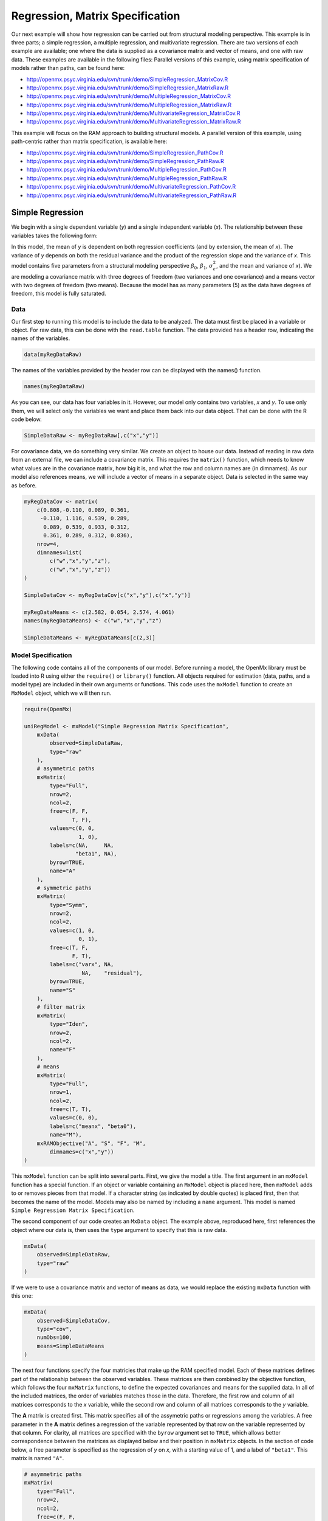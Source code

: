 .. _regression-matrix-specification:

Regression, Matrix Specification
=====================================

Our next example will show how regression can be carried out from structural modeling perspective. This example is in three parts; a simple regression, a multiple regression, and multivariate regression. There are two versions of each example are available; one where the data is supplied as a covariance matrix and vector of means, and one with raw data. These examples are available in the following files:
Parallel versions of this example, using matrix specification of models rather than paths, can be found here:

* http://openmx.psyc.virginia.edu/svn/trunk/demo/SimpleRegression_MatrixCov.R
* http://openmx.psyc.virginia.edu/svn/trunk/demo/SimpleRegression_MatrixRaw.R
* http://openmx.psyc.virginia.edu/svn/trunk/demo/MultipleRegression_MatrixCov.R
* http://openmx.psyc.virginia.edu/svn/trunk/demo/MultipleRegression_MatrixRaw.R
* http://openmx.psyc.virginia.edu/svn/trunk/demo/MultivariateRegression_MatrixCov.R
* http://openmx.psyc.virginia.edu/svn/trunk/demo/MultivariateRegression_MatrixRaw.R

This example will focus on the RAM approach to building structural models. A parallel version of this example, using path-centric rather than matrix specification, is available here:

* http://openmx.psyc.virginia.edu/svn/trunk/demo/SimpleRegression_PathCov.R
* http://openmx.psyc.virginia.edu/svn/trunk/demo/SimpleRegression_PathRaw.R
* http://openmx.psyc.virginia.edu/svn/trunk/demo/MultipleRegression_PathCov.R
* http://openmx.psyc.virginia.edu/svn/trunk/demo/MultipleRegression_PathRaw.R
* http://openmx.psyc.virginia.edu/svn/trunk/demo/MultivariateRegression_PathCov.R
* http://openmx.psyc.virginia.edu/svn/trunk/demo/MultivariateRegression_PathRaw.R


Simple Regression
-----------------

We begin with a single dependent variable (*y*) and a single independent variable (*x*). The relationship between these variables takes the following form:

.. math::
   :nowrap:
   
   \begin{eqnarray*} 
   y = \beta_{0} + \beta_{1} * x + \epsilon
   \end{eqnarray*}

.. image:: graph/SimpleRegression.png
    :height: 2.5in

In this model, the mean of *y* is dependent on both regression coefficients (and by extension, the mean of *x*). The variance of *y* depends on both the residual variance and the product of the regression slope and the variance of *x*. This model contains five parameters from a structural modeling perspective :math:`\beta_{0}`, :math:`\beta_{1}`, :math:`\sigma^{2}_{\epsilon}`, and the mean and variance of *x*). We are modeling a covariance matrix with three degrees of freedom (two variances and one covariance) and a means vector with two degrees of freedom (two means). Because the model has as many parameters (5) as the data have degrees of freedom, this model is fully saturated.

Data
^^^^

Our first step to running this model is to include the data to be analyzed. The data must first be placed in a variable or object. For raw data, this can be done with the ``read.table`` function. The data provided has a header row, indicating the names of the variables.

.. code-block:: r

    data(myRegDataRaw)

The names of the variables provided by the header row can be displayed with the names() function.

.. code-block:: r

    names(myRegDataRaw)

As you can see, our data has four variables in it. However, our model only contains two variables, *x* and *y*. To use only them, we will select only the variables we want and place them back into our data object. That can be done with the R code below.

.. We can refer to individual rows and columns of a data frame or matrix using square brackets, with selected rows referenced first and selected columns referenced second, separated by a comma. In the code below, we select all rows (there is no selection operator before the comma) and only columns x and y. As we are selecting multiple columns, we use the c() function to concatonate or connect those two names into one object.

.. code-block:: r

    SimpleDataRaw <- myRegDataRaw[,c("x","y")]

For covariance data, we do something very similar. We create an object to house our data. Instead of reading in raw data from an external file, we can include a covariance matrix. This requires the ``matrix()`` function, which needs to know what values are in the covariance matrix, how big it is, and what the row and column names are (in dimnames). As our model also references means, we will include a vector of means in a separate object. Data is selected in the same way as before.

.. We'll select variables in much the same way as before, but we must now select both the rows and columns of the covariance matrix.  This means vector doesn't include names, so we will just select the second and third elements of that vector.

.. code-block:: r

    myRegDataCov <- matrix(
        c(0.808,-0.110, 0.089, 0.361,
         -0.110, 1.116, 0.539, 0.289,
          0.089, 0.539, 0.933, 0.312,
          0.361, 0.289, 0.312, 0.836),
        nrow=4,
        dimnames=list(
            c("w","x","y","z"),
            c("w","x","y","z"))
    )

    SimpleDataCov <- myRegDataCov[c("x","y"),c("x","y")]    

    myRegDataMeans <- c(2.582, 0.054, 2.574, 4.061)
    names(myRegDataMeans) <- c("w","x","y","z")

    SimpleDataMeans <- myRegDataMeans[c(2,3)]
    
Model Specification
^^^^^^^^^^^^^^^^^^^

The following code contains all of the components of our model. Before running a model, the OpenMx library must be loaded into R using either the ``require()`` or ``library()`` function. All objects required for estimation (data, paths, and a model type) are included in their own arguments or functions. This code uses the ``mxModel`` function to create an ``MxModel`` object, which we will then run.

.. code-block:: r

    require(OpenMx)

    uniRegModel <- mxModel("Simple Regression Matrix Specification", 
        mxData(
            observed=SimpleDataRaw, 
            type="raw"
        ),
        # asymmetric paths
        mxMatrix(
            type="Full", 
            nrow=2, 
            ncol=2,
            free=c(F, F,
                   T, F),
            values=c(0, 0,
                     1, 0),
            labels=c(NA,     NA,
                    "beta1", NA),
            byrow=TRUE,
            name="A"
        ),
        # symmetric paths
        mxMatrix(
            type="Symm", 
            nrow=2, 
            ncol=2, 
            values=c(1, 0,
                     0, 1),
            free=c(T, F,
                   F, T),
            labels=c("varx", NA,
                      NA,    "residual"),
            byrow=TRUE,
            name="S"
        ),
        # filter matrix
        mxMatrix(
            type="Iden",  
            nrow=2, 
            ncol=2,
            name="F"
        ),
        # means
        mxMatrix(
            type="Full", 
            nrow=1, 
            ncol=2,
            free=c(T, T),
            values=c(0, 0),
            labels=c("meanx", "beta0"),
            name="M"),
        mxRAMObjective("A", "S", "F", "M",
            dimnames=c("x","y"))
    )
      
This ``mxModel`` function can be split into several parts. First, we give the model a title. The first argument in an ``mxModel`` function has a special function. If an object or variable containing an ``MxModel`` object is placed here, then ``mxModel`` adds to or removes pieces from that model. If a character string (as indicated by double quotes) is placed first, then that becomes the name of the model.  Models may also be named by including a ``name`` argument.  This model is named ``Simple Regression Matrix Specification``.

The second component of our code creates an ``MxData`` object. The example above, reproduced here, first references the object where our data is, then uses the ``type`` argument to specify that this is raw data.

.. code-block:: r

    mxData(
        observed=SimpleDataRaw, 
        type="raw"
    )
  
If we were to use a covariance matrix and vector of means as data, we would replace the existing ``mxData`` function with this one:

.. code-block:: r

    mxData(
        observed=SimpleDataCov, 
        type="cov",
        numObs=100,
        means=SimpleDataMeans
    )  

The next four functions specify the four matricies that make up the RAM specified model. Each of these matrices defines part of the relationship between the observed variables. These matrices are then combined by the objective function, which follows the four ``mxMatrix`` functions, to define the expected covariances and means for the supplied data. In all of the included matrices, the order of variables matches those in the data. Therefore, the first row and column of all matrices corresponds to the *x* variable, while the second row and column of all matrices corresponds to the *y* variable. 

The **A** matrix is created first. This matrix specifies all of the assymetric paths or regressions among the variables. A free parameter in the **A** matrix defines a regression of the variable represented by that row on the variable represented by that column. For clarity, all matrices are specified with the ``byrow`` argument set to ``TRUE``, which allows better correspondence between the matrices as displayed below and their position in ``mxMatrix`` objects. In the section of code below, a free parameter is specified as the regression of *y* on *x*, with a starting value of 1, and a label of ``"beta1"``. This matrix is named ``"A"``.

.. code-block:: r

    # asymmetric paths
    mxMatrix(
        type="Full", 
        nrow=2, 
        ncol=2,
        free=c(F, F,
               T, F),
        values=c(0, 0,
                 1, 0),
        labels=c(NA,     NA,
                "beta1", NA),
        byrow=TRUE,
        name="A"
    )
  
The second ``mxMatrix`` function specifies the **S** matrix. This matrix specifies all of the symmetric paths or covariances among the variables. By definition, this matrix is symmetric, but all elements are specified. A free parameter in the **S** matrix represents a variance or covariance between the variables represented by the row and column that parameter is in. In the code below, two free parameters are specified. The free parameter in the first row and column of the **S** matrix is the variance of *x* (labeled ``"varx"``), while the free parameter in the second row and column is the residual variance of *y* (labeled ``"residual"``). This matrix is named ``"S"``.

.. code-block:: r

    # symmetric paths
    mxMatrix(
        type="Symm", 
        nrow=2, 
        ncol=2, 
        values=c(1, 0,
                 0, 1),
        free=c(T, F,
               F, T),
        labels=c("varx", NA,
                  NA,    "residual"),
        byrow=TRUE,
        name="S"
    )
  
The third ``mxMatrix`` function specifies the **F** matrix. This matrix is used to filter latent variables out of the expected covariance of the manifest variables, or to reorder the manifest variables. When there are no latent variables in a model and the order of manifest variables is the same in the model as in the data, then this filter matrix is simply an identity matrix.  

.. The ``dimnames`` provided at this matrix should match the names of the data, either the column names for raw data or the ``dimnames`` of covariance data. 

There are no free parameters in any **F** matrix.

.. code-block:: r

    # filter matrix
    mxMatrix(
        type="Iden", 
        nrow=2, 
        ncol=2,
        name="F",
        dimnames=list(c("x","y"),c("x","y"))
    )
  
The fourth and final ``mxMatrix`` function specifies the **M** matrix. This matrix is used to specify the means and intercepts of our model. Exogenous or independent variables receive means, while endogenous or dependent variables get intercepts, or means conditional on regression on other variables. This matrix contains only one row. This matrix consists of two free parameters; the mean of *x* (labeled ``"meanx"``) and the intercept of *y* (labeled ``"beta0"``). This matrix gives starting values of 1 for both parameters, and is named ``"M"``.

.. code-block:: r

    # means
    mxMatrix(
        type="Full", 
        nrow=1, 
        ncol=2,
        free=c(T, T),
        values=c(0, 0),
        labels=c("meanx", "beta0"),
        name="M"
    )
          
The final part of this model is the objective function. This defines both how the specified matrices combine to create the expected covariance matrix of the data, as well as the fit function to be minimized. In a RAM specified model, the expected covariance matrix is defined as:       
          
.. math::
    :nowrap:
   
    \begin{eqnarray*} 
    ExpCovariance = F * (I - A)^{-1} * S * ((I - A)^{-1})' * F'
    \end{eqnarray*}        

The expected means are defined as:

.. math::
    :nowrap:

    \begin{eqnarray*} 
    ExpMean = F * (I - A)^{-1} * M 
    \end{eqnarray*} 

The free parameters in the model can then be estimated using maximum likelihood for covariance and means data, and full information maximum likelihood for raw data. While users may define their own expected covariance matrices using other objective functions in OpenMx, the ``mxRAMObjective`` function yields maximum likelihood estimates of structural equation models when the **A**, **S**, **F** and **M** matrices are specified. The **M** matrix is required both for raw data and for covariance or correlation data that includes a means vector. The ``mxRAMObjective`` function takes four arguments, which are the names of the ``A``, ``S``, ``F`` and ``M`` matrices in your model.

.. code-block:: r

    mxRAMObjective("A", "S", "F", "M")

The model now includes an observed covariance matrix (i.e., data) and the matrices and objective function required to define the expected covariance matrix and estimate parameters.

Model Fitting
^^^^^^^^^^^^^^

We've created an ``MxModel`` object, and placed it into an object or variable named ``uniRegModel``. We can run this model by using the ``mxRun`` function, which is placed in the object ``uniRegFit`` in the code below. We then view the output by referencing the ``output`` slot, as shown here.

.. code-block:: r

    uniRegFit <- mxRun(uniRegModel)

The ``@output`` slot contains a great deal of information, including parameter estimates and information about the matrix operations underlying our model. A more parsimonious report on the results of our model can be viewed using the ``summary()`` function, as shown here.

.. code-block:: r

    uniRegFit@output
    summary(uniRegFit)

Alternative Specification
^^^^^^^^^^^^^^^^^^^^^^^^^

Rather than using the RAM approach the regression model with matrices can also be specified differently and more directly comparable to the regression equation.  This approach uses a special kind of variable, called a definition variable, which will be explained in more detail in :ref:`definitionmeans-matrix-specification`.  Below is the complete code.

.. code-block:: r

    selVars <- c("y")
    
    uniRegModel <- mxModel("Simple Regression Matrix Specification", 
        mxData(
            observed=SimpleDataRaw,
            type="raw"
        ),
        mxMatrix(
            type="Full",
            nrow=1,
            ncol=1,
            free=FALSE, 
            labels=c("data.x"), 
            name="X"
        ),
        mxMatrix(
            type="Full", 
            nrow=1, 
            ncol=1,
            free=T,
            values=0,
            labels="beta0",
            name="Intercept"
        ),
        mxMatrix(
            type="Full", 
            nrow=1, 
            ncol=1,
            free=T,
            values=1,
            labels="beta1",
            name="regCoef"
        ),
        mxMatrix(
            type="Diag", 
            nrow=1, 
            ncol=1, 
            values=1,
            free=T,
            labels="residual",
            name="resVar"
        ),
        mxAlgebra( 
            expression= Intercept + regCoef %*% X,
            name="expMean",
        ),


        mxAlgebra(
            expression= resVar,
            name="expCov"
        ),
        mxFIMLObjective( 
            covariance="expCov",
            means="expMean",
            dimnames=selVars
        )
    )

Note the the ``mxData`` statement has not changed.  The first key change is that we put the variable *x* in a matrix X by using a special type of label assignment in an ``mxMatrix`` statement.  The matrix is a ``Full`` **1x1** fixed matrix.  The label has two parts: the first part is called ``data.`` which indicates that the name used in the second part (``x``) is a variable found in the dataset referred to in the ``mxData`` statement.  This variable can now be used as part of any algebra, and is no longer considered a dependent variable.

.. code-block:: r

    uniRegModel <- mxModel("Simple Regression Matrix Specification", 
        mxData(
            observed=SimpleDataRaw,
            type="raw"
        ),
        mxMatrix(
            type="Full",
            nrow=1,
            ncol=1,
            free=FALSE, 
            labels=c("data.x"), 
            name="X"
        ),

Next, we specify three matrices, one for the intercept, one for the regression coefficient, and one for the residual variance.  In this example, the first two matrices are ``Full`` **1x1** matrices with a free element.  We give them labels consistent with their names in a regression equation, namely ``beta0`` and ``beta1``.  The third matrix is a ``Diag`` **1x1** matrix with a free element for the residual variance, named ``resVar``.

.. code-block:: r

    mxMatrix(
        type="Full", 
        nrow=1, 
        ncol=1,
        free=T,
        values=0,
        labels="beta0",
        name="Intercept"
    ),
    mxMatrix(
        type="Full", 
        nrow=1, 
        ncol=1,
        free=T,
        values=1,
        labels="beta1",
        name="regCoef"
    ),
    mxMatrix(
        type="Diag", 
        nrow=1, 
        ncol=1, 
        values=1,
        free=T,
        labels="residual",
        name="resVar"
    ),
    
Now we can explicitly specify the formula for the expected means and covariances using ``mxAlgebra`` statement.  Note that we here use the variable in the matrix **X** as part of the algebra.  We regress *y* on *x* in the means model and simply have the residual variance in the covariance model.

.. code-block:: r

    mxAlgebra( 
         expression= Intercept + regCoef %*% X,
         name="expMean",
    ),
    mxAlgebra(
         expression= resVar,
         name="expCov"
    ),
    
Finally, we call up the results of the algebras as the arguments for the objective function.  The dimnames map the data to the model.  Note that ``selVars`` now includes only the *y* variable.

.. code-block:: r

    mxFIMLObjective( 
        covariance="expCov",
        means="expMean",
        dimnames=selVars
    ))
    

Multiple Regression
-------------------

In the next part of this demonstration, we move to multiple regression. The regression equation for our model looks like this:

.. math::
   :nowrap:
   
   \begin{eqnarray*} 
   y = \beta_{0} + \beta_{x} * x + \beta_{z} * z + \epsilon
   \end{eqnarray*}
   
.. image:: graph/MultipleRegression.png
    :height: 2.5in

Our dependent variable y is now predicted from two independent variables, *x* and *z*. Our model includes 3 regression parameters (:math:`\beta_{0}`, :math:`\beta_{x}`, :math:`\beta_{z}`), a residual variance (:math:`\sigma^{2}_{\epsilon}`) and the observed means, variances and covariance of *x* and *z*, for a total of 9 parameters. Just as with our simple regression, this model is fully saturated.

We prepare our data the same way as before, selecting three variables instead of two.

.. code-block:: r

    MultipleDataRaw <- myRegDataRaw[,c("x","y","z")]

    MultipleDataCov <- myRegDataCov[c("x","y","z"),c("x","y","z")]    

    MultipleDataMeans <- myRegDataMeans[c(2,3,4)]

Now, we can move on to our code. It is identical in structure to our simple regression code, containing the same **A**, **S**, **F** and **M** matrices. With the addition of a third variables, the **A**, **S** and **F** matrices become **3x3**, while the **M** matrix becomes a **1x3** matrix.

.. code-block:: r

    multiRegModel<-mxModel("Multiple Regression Matrix Specification", 
        mxData(
            MultipleDataRaw,
            type="raw"
        ),
        # asymmetric paths
        mxMatrix(
            type="Full",
            nrow=3,
            ncol=3,
            values=c(0,0,0,
                     1,0,1,
                     0,0,0),
            free=c(F, F, F,
                   T, F, T,
                   F, F, F),
            labels=c(NA,     NA, NA,
                    "betax", NA,"betaz",
                     NA,     NA, NA),
            byrow=TRUE,
            name = "A"
        ),
        # symmetric paths
        mxMatrix(
            type="Symm", 
            nrow=3, 
            ncol=3, 
            values=c(1, 0, .5,
                     0, 1, 0,
                    .5, 0, 1),
            free=c(T, F, T,
                   F, T, F,
                   T, F, T),
            labels=c("varx",  NA,         "covxz",
                      NA,    "residual",   NA,
                     "covxz", NA,         "varz"),
            byrow=TRUE,
            name="S"
        ),
        # filter matrix
        mxMatrix(
            type="Iden", 
            nrow=3, 
            ncol=3,
            name="F",
            dimnames=list(c("x","y","z"),c("x","y","z"))            
        ),
        # means
        mxMatrix(
            type="Full", 
            nrow=1,
            ncol=3,
            values=c(0,0,0),
            free=c(T,T,T),
            labels=c("meanx","beta0","meanz"),
            name="M"
        ),
        mxRAMObjective("A","S","F","M")
    )

The ``mxData`` function now takes a different data object (``MultipleDataRaw`` replaces ``SingleDataRaw``, adding an additional variable), but is otherwise unchanged. The ``mxRAMObjective`` does not change. The only differences between this model and the simple regression script can be found in the **A**, **S**, **F** and **M** matrices, which have expanded to accommodate a second independent variable.

The A matrix now contains two free parameters, representing the regressions of the dependent variable y on both *x* and *z*. As regressions appear on the row of the dependent variable and the column of the independent variable, these two parameters are both on the second (*y*) row of the **A** matrix.

.. code-block:: r

    # asymmetric paths
    mxMatrix(
        type="Full",
        nrow=3,
        ncol=3,
        values=c(0,0,0,
                 1,0,1,
                 0,0,0),
        free=c(F, F, F,
               T, F, T,
               F, F, F),
        labels=c(NA,     NA, NA,
                "betax", NA,"betaz",
                 NA,     NA, NA),
        byrow=TRUE,
        name = "A"
    )
      
We've made a similar changes in the other matrices. The **S** matrix includes not only a variance term for the *z* variable, but also a covariance between the two independent variables. The **F** matrix still does not contain free parameters, but has expanded in size.  The **M** matrix includes an additional free parameter for the mean of *z*.

The model is run and output is viewed just as before, using the ``mxRun`` function, ``@output`` and the ``summary()`` function to run, view and summarize the completed model.


Multivariate Regression
-----------------------

The structural modeling approach allows for the inclusion of not only multiple independent variables (i.e., multiple regression), but multiple dependent variables as well (i.e., multivariate regression). Versions of multivariate regression are sometimes fit under the heading of path analysis. This model will extend the simple and multiple regression frameworks we've discussed above, adding a second dependent variable *w*.

.. math::
   :nowrap:
   
   \begin{eqnarray*} 
   y = \beta_{y} + \beta_{yx} * x + \beta_{yz} * z + \epsilon_{y}\\
   w = \beta_{w} + \beta_{wx} * x + \beta_{wz} * z + \epsilon_{w}
   \end{eqnarray*}

.. image:: graph/MultivariateRegression.png
    :height: 2.5in

We now have twice as many regression parameters, a second residual variance, and the same means, variances and covariances of our independent variables. As with all of our other examples, this is a fully saturated model.

Data import for this analysis will actually be slightly simpler than before. The data we imported for the previous examples contains only the four variables we need for this model. We can use ``myRegDataRaw``, ``myRegDataCov``, and ``myRegDataMeans`` in our models.

.. code-block:: r

	data(myRegDataRaw)

    myRegDataCov <- matrix(
        c(0.808,-0.110, 0.089, 0.361,
         -0.110, 1.116, 0.539, 0.289,
          0.089, 0.539, 0.933, 0.312,
          0.361, 0.289, 0.312, 0.836),
        nrow=4,
        dimnames=list(
            c("w","x","y","z"),
            c("w","x","y","z"))
    )

    myRegDataMeans <- c(2.582, 0.054, 2.574, 4.061)

Our code should look very similar to our previous two models. The ``mxData`` function will reference the data referenced above, while the ``mxRAMObjective`` again refers to the **A**, **S**, **F** and **M** matrices. Just as with the multiple regression example, the **A**, **S** and **F** expand to order 4x4, and the **M** matrix now contains one row and four columns.

.. code-block:: r

    multivariateRegModel<-mxModel("Multiple Regression Matrix Specification", 
        mxData(
            myRegDataRaw,
            type="raw"
        ),
        # asymmetric paths
        mxMatrix(
            type="Full", 
            nrow=4, 
            ncol=4,
            values=c(0,1,0,1,
                     0,0,0,0,
                     0,1,0,1,
                     0,0,0,0),
            free=c(F, T, F, T,
                   F, F, F, F,
                   F, T, F, T,
                   F, F, F, F),
            labels=c(NA, "betawx", NA, "betawz",
                     NA,  NA,     NA,  NA, 
                     NA, "betayx", NA, "betayz",
                     NA,  NA,     NA,  NA),
            byrow=TRUE,
            name="A"
        ),
        # symmetric paths
        mxMatrix(
            type="Symm", 
            nrow=4, 
            ncol=4, 
            values=c(1,  0, 0,  0,
                     0,  1, 0, .5,
                     0,  0, 1,  0,
                     0, .5, 0,  1),
            free=c(T, F, F, F,
                   F, T, F, T,
                   F, F, T, F,
                   F, T, F, T),
            labels=c("residualw",  NA,     NA,         NA,
                      NA,         "varx",  NA,        "covxz",
                      NA,          NA,    "residualy", NA,
                      NA,         "covxz", NA,        "varz"),
            byrow=TRUE,
            name="S"
        ),
        # filter matrix
        mxMatrix(
            type="Iden", 
            nrow=4, 
            ncol=4,
            name="F",
            dimnames=list(c("w", "x", "y", "z"),c("w", "x", "y", "z"))
        ),
        # means
        mxMatrix(
            type="Full", 
            nrow=1, 
            ncol=4,
            values=c(0,0,0,0),
            free=c(T,T,T,T),
            labels=c("betaw","meanx","betay","meanz"),
            name="M"
        ),
        mxRAMObjective("A","S","F","M")
    )

The only additional components to our ``mxMatrix`` functions are the inclusion of the *w* variable, which becomes the first row and column of all matrices. The model is run and output is viewed just as before, using the ``mxRun`` function, ``@output`` and the ``summary()`` function to run, view and summarize the completed model.

These models may also be specified using paths instead of matrices. See :ref:`regression-path-specification` for path specification of these models.

